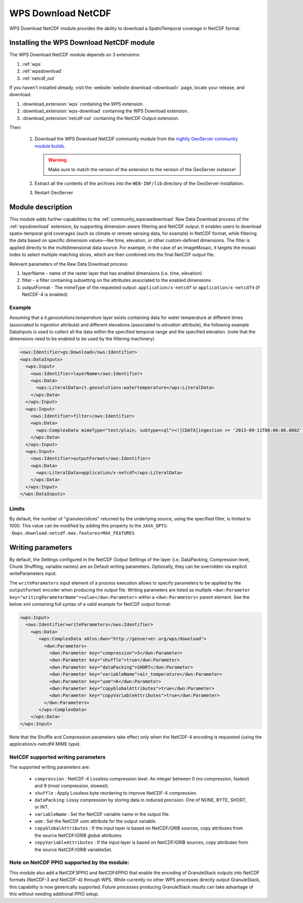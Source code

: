 .. _wpsdownloadnetcdf:

WPS Download NetCDF
===================

WPS Download NetCDF module provides the ability to download a SpatioTemporal coverage in NetCDF format.

Installing the WPS Download NetCDF module
-----------------------------------------

The WPS Download NetCDF module depends on 3 extensions:

#. :ref:`wps`
#. :ref:`wpsdownload`
#. :ref:`netcdf_out`

If you haven't installed already, visit the :website:`website download <download>` page, locate your release, and download: 

#. :download_extension:`wps` containing the WPS extension.
#. :download_extension:`wps-download` containing the WPS Download extension.
#. :download_extension:`netcdf-out` containing the NetCDF Output extension.

Then: 
 
 #. Download the WPS Download NetCDF community module from the `nightly GeoServer community module builds <https://build.geoserver.org/geoserver/main/community-latest/>`_.

    .. warning:: Make sure to match the version of the extension to the version of the GeoServer instance!

 #. Extract all the contents of the archives into the ``WEB-INF/lib`` directory of the GeoServer installation.

 #. Restart GeoServer


Module description
------------------
This module adds further capabilities to the :ref:`community_wpsrawdownload` Raw Data Download process of the :ref:`wpsdownload` extension, by supporting dimension-aware filtering and NetCDF output.
It enables users to download spatio-temporal grid coverages (such as climate or remote sensing data, for example) in NetCDF format, 
while filtering the data based on specific dimension values—like time, elevation, or other custom-defined dimensions.
The filter is applied directly to the multidimensional data source. For example, in the case of an ImageMosaic, 
it targets the mosaic index to select multiple matching slices, which are then combined into the final NetCDF output file.

Relevant parameters of the Raw Data Download process:

#. layerName - name of the raster layer that has enabled dimensions (i.e. time, elevation)
#. filter - a filter containing subsetting on the attributes associated to the enabled dimensions
#. outputFormat - The mimeType of the requested output: ``application/x-netcdf`` or ``application/x-netcdf4`` (if NetCDF-4 is enabled)


Example
^^^^^^^
Assuming that a *it.geosolutions:temperature* layer exists containing data for water temperature at different times 
(associated to *ingestion* attribute) and different elevations (associated to *elevation* attribute), 
the following example DataInputs is used to collect all the data within the specified temporal range and the specified elevation.
(note that the dimensions need to be enabled to be used by the filtering machinery)


.. code-block:: xml

  <ows:Identifier>gs:Download</ows:Identifier>
  <wps:DataInputs>
    <wps:Input>
      <ows:Identifier>layerName</ows:Identifier>
      <wps:Data>
        <wps:LiteralData>it.geosolutions:watertemperature</wps:LiteralData>
      </wps:Data>
    </wps:Input>
    <wps:Input>
      <ows:Identifier>filter</ows:Identifier>
      <wps:Data>
        <wps:ComplexData mimeType="text/plain; subtype=cql"><![CDATA[ingestion >= '2013-09-11T00:00:00.000Z' and ingestion <= '2013-09-12T00:00:00.000Z' and elevation=0]]></wps:ComplexData>
      </wps:Data>
    </wps:Input>
    <wps:Input>
      <ows:Identifier>outputFormat</ows:Identifier>
      <wps:Data>
        <wps:LiteralData>application/x-netcdf</wps:LiteralData>
      </wps:Data>
    </wps:Input>
  </wps:DataInputs>

Limits
^^^^^^
By default, the number of "granules/slices" returned by the underlying source, using the specified filter, is limited to 1000. 
This value can be modified by adding this property to the ``JAVA_OPTS``: ``-Dwps.download.netcdf.max.features=MAX_FEATURES``

Writing parameters
------------------
By default, the Settings configured in the NetCDF Output Settings of the layer (i.e. DataPacking, Compression level, Chunk Shuffling, 
variable names) are as Default writing parameters. Optionally, they can be overridden via explicit writeParameters input.

The ``writeParameters`` input element of a process execution allows to specify parameters to be applied by the ``outputFormat`` encoder when producing the output file.
Writing parameters are listed as multiple ``<dwn:Parameter key="writingParameterName">value</dwn:Parameter>`` within a ``<dwn:Parameters>`` parent element.
See the below xml containing full syntax of a valid example for NetCDF output format:

.. code-block:: xml

    <wps:Input>
      <ows:Identifier>writeParameters</ows:Identifier>
        <wps:Data>
           <wps:ComplexData xmlns:dwn="http://geoserver.org/wps/download">
             <dwn:Parameters>
               <dwn:Parameter key="compression">5</dwn:Parameter>
               <dwn:Parameter key="shuffle">true</dwn:Parameter>
               <dwn:Parameter key="dataPacking">SHORT</dwn:Parameter>
               <dwn:Parameter key="variableName">air_temperature</dwn:Parameter>
               <dwn:Parameter key="uom">K</dwn:Parameter>
               <dwn:Parameter key="copyGlobalAttributes">true</dwn:Parameter>
               <dwn:Parameter key="copyVariableAttributes">true</dwn:Parameter>
             </dwn:Parameters>
           </wps:ComplexData>
        </wps:Data>
    </wps:Input>

Note that the Shuffle and Compression parameters take effect only when the NetCDF-4 encoding is requested (using the application/x-netcdf4 MIME type).

NetCDF supported writing parameters
^^^^^^^^^^^^^^^^^^^^^^^^^^^^^^^^^^^
The supported writing parameters are:

 * ``compression`` : NetCDF-4 Lossless compression level. An integer between 0 (no compression, fastest) and 9 (most compression, slowest).
 * ``shuffle`` : Apply Lossless byte reordering to improve NetCDF-4 compression.
 * ``dataPacking``: Lossy compression by storing data in reduced precision. One of NONE, BYTE, SHORT, or INT.
 * ``variableName`` : Set the NetCDF variable name in the output file.
 * ``uom`` : Set the NetCDF uom attribute for the output variable.
 * ``copyGlobalAttributes`` : If the input layer is based on NetCDF/GRIB sources, copy attributes from the source NetCDF/GRIB global attributes.
 * ``copyVariableAttributes`` : If the input layer is based on NetCDF/GRIB sources, copy attributes from the source NetCDF/GRIB variableSet.

Note on NetCDF PPIO supported by the module:
^^^^^^^^^^^^^^^^^^^^^^^^^^^^^^^^^^^^^^^^^^^^
This module also add a NetCDF3PPIO and NetCDF4PPIO that enable the encoding of GranuleStack outputs into NetCDF formats
(NetCDF-3 and NetCDF-4) through WPS. 
While currently no other WPS processes directly output GranuleStack, this capability is now generically supported. 
Future processes producing GranuleStack results can take advantage of this without needing additional PPIO setup.





